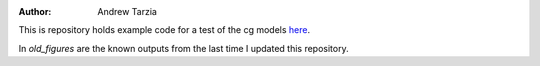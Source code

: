 :author: Andrew Tarzia

This is repository holds example code for a test of the cg models here__.

__  https://github.com/andrewtarzia/CGExplore/tree/main

In `old_figures` are the known outputs from the last time I updated this repository.